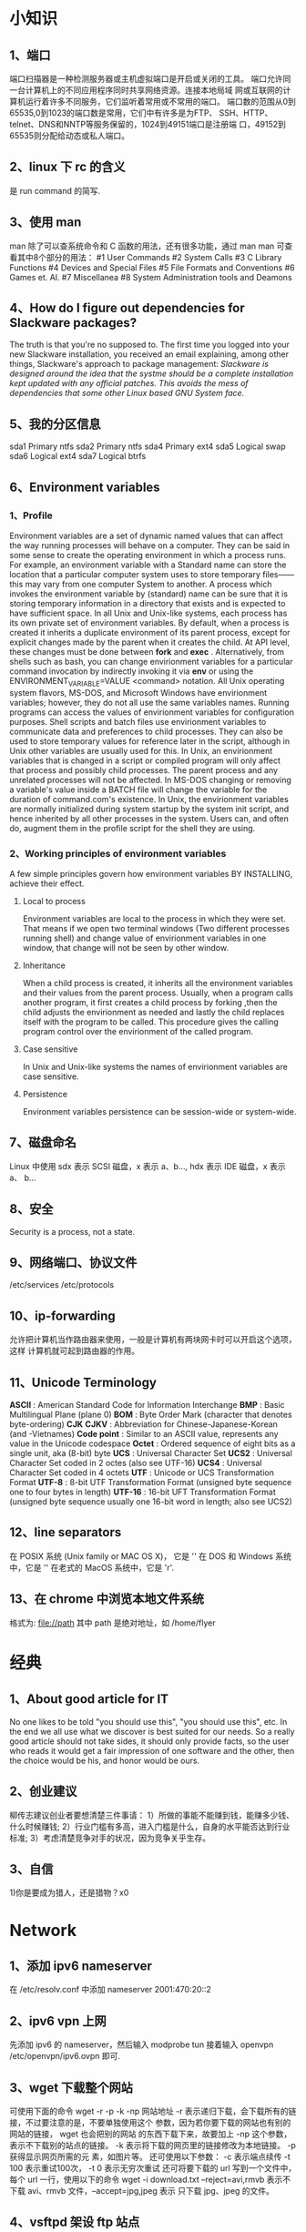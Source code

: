 * 小知识
** 1、端口 
   端口扫描器是一种检测服务器或主机虚拟端口是开启或关闭的工具。
   端口允许同一台计算机上的不同应用程序同时共享网络资源。连接本地局域
   网或互联网的计算机运行着许多不同服务，它们监听着常用或不常用的端口。
   端口数的范围从0到65535,0到1023的端口数是常用，它们中有许多是为FTP、
   SSH、HTTP、telnet、DNS和NNTP等服务保留的，1024到49151端口是注册端
   口，49152到65535则分配给动态或私人端口。
** 2、linux 下 rc 的含义
   是 run command 的简写.
** 3、使用 man
   man 除了可以查系统命令和 C 函数的用法，还有很多功能，通过 man man
   可查看其中8个部分的用法：
   #1 User Commands
   #2 System Calls
   #3 C Library Functions
   #4 Devices and Special Files
   #5 File Formats and Conventions
   #6 Games et. Al.
   #7 Miscellanea
   #8 System Administration tools and Deamons
** 4、How do I figure out dependencies for Slackware packages?
   The truth is that you're no supposed to. The first time you logged
   into your new Slackware installation, you received an email
   explaining, among other things, Slackware's approach to package
   management:
   /Slackware is designed around the idea that the systme should be a/
   /complete installation kept updated with any official/
   /patches. This avoids the mess of dependencies that some other/
   /Linux based GNU System face./
** 5、我的分区信息
   sda1 Primary ntfs
   sda2 Primary ntfs
   sda4 Primary ext4
   sda5 Logical swap
   sda6 Logical ext4
   sda7 Logical btrfs
** 6、Environment variables
*** 1、Profile
   Environment variables are a set of dynamic named values that can
   affect the way running processes will behave on a computer. They
   can be said in some sense to create the operating environment in
   which a process runs. For example, an environment variable with a
   Standard name can store the location that a particular computer
   system uses to store temporary files——this may vary from one
   computer System to another. A process which invokes the environment
   variable by (standard) name can be sure that it is storing
   temporary information in a directory that exists and is expected to
   have sufficient space.
   In all Unix and Unix-like systems, each process has its own private
   set of environment variables. By default, when a process is created
   it inherits a duplicate environment of its parent process, except
   for explicit changes made by the parent when it creates the
   child. At API level, these changes must be done between *fork* and
   *exec* . Alternatively, from shells such as bash, you can change
   envirionment variables for a particular command invocation by
   indirectly invoking it via *env* or using the
   ENVIRONMENT_VARIABLE=VALUE <command> notation. All Unix operating
   system flavors, MS-DOS, and Microsoft Windows have envirionment
   variables; however, they do not all use the same variables
   names. Running programs can access the values of envirionment
   variables for configuration purposes. 
   Shell scripts and batch files use envirionment variables to
   communicate data and preferences to child processes. They can also
   be used to store temporary values for reference later in the
   script, although in Unix other variables are usually used for this.
   In Unix, an envirionment variables that is changed in a script or
   compiled program will only affect that process and possibly child
   processes. The parent process and any unrelated processes will not
   be affected. In MS-DOS changing or removing a variable's value
   inside a BATCH file will change the variable for the duration of
   command.com's existence.
   In Unix, the envirionment variables are normally initialized during
   system startup by the system init script, and hence inherited by
   all other processes in the system. Users can, and often do, augment
   them in the profile script for the shell they are using.
*** 2、Working principles of environment variables
    A few simple principles govern how environment variables BY
    INSTALLING, achieve their effect.
**** Local to process
     Environment variables are local to the process in which they were
     set. That means if we open two terminal windows (Two different
     processes running shell) and change value of envirionment
     variables in one window, that change will not be seen by other
     window.
**** Inheritance
     When a child process is created, it inherits all the environment
     variables and their values from the parent process. Usually, when
     a program calls another program, it first creates a child process
     by forking ,then the child adjusts the envirionment as needed and
     lastly the child replaces itself with the program to be
     called. This procedure gives the calling program control over the
     envirionment of the called program.
**** Case sensitive
     In Unix and Unix-like systems the names of envirionment variables
     are case sensitive.
**** Persistence
     Environment variables persistence can be session-wide or
     system-wide.
** 7、磁盘命名
   Linux 中使用 sdx 表示 SCSI 磁盘，x 表示 a、b..., hdx 表示 IDE 磁盘，x 表示 a、
   b...
** 8、安全
   Security is a process, not a state.
** 9、网络端口、协议文件
   /etc/services
   /etc/protocols
** 10、ip-forwarding
   允许把计算机当作路由器来使用，一般是计算机有两块网卡时可以开启这个选项，这样
   计算机就可起到路由器的作用。
** 11、Unicode Terminology
   *ASCII* : American Standard Code for Information Interchange
   *BMP* : Basic Multilingual Plane (plane 0)
   *BOM* : Byte Order Mark (character that denotes byte-ordering)
   *CJK* *CJKV* : Abbreviation for Chinese-Japanese-Korean (and -Vietnames)
   *Code point* : Similar to an ASCII value, represents any value in the Unicode
   codespace
   *Octet* : Ordered sequence of eight bits as a single unit, aka (8-bit) byte
   *UCS* : Universal Character Set
   *UCS2* : Universal Character Set coded in 2 octes (also see UTF-16)
   *UCS4* : Universal Character Set coded in 4 octets
   *UTF* : Unicode or UCS Transformation Format
   *UTF-8* : 8-bit UTF Transformation Format (unsigned byte sequence one to four
   bytes in length)
   *UTF-16* : 16-bit UFT Transformation Format (unsigned byte sequence usually
   one 16-bit word in length; also see UCS2)
** 12、line separators
   在 POSIX 系统 (Unix family or  MAC OS X)， 它是 '\n'
   在 DOS 和 Windows 系统中，它是 '\r\n'
   在老式的 MacOS 系统中，它是 'r'.
** 13、在 chrome 中浏览本地文件系统
   格式为:
   file://path
   其中 path 是绝对地址，如 /home/flyer
* 经典
** 1、About good article for IT
   No one likes to be told "you should use this", "you should use
   this", etc. In the end we all use what we discover is best suited
   for our needs. So a really good article should not take sides, it
   should only provide facts, so the user who reads it would get a
   fair impression of one software and the other, then the choice
   would be his, and honor would be ours.
** 2、创业建议
   柳传志建议创业者要想清楚三件事请：
   1）所做的事能不能赚到钱，能赚多少钱、什么时候赚钱;
   2）行业门槛有多高，进入门槛是什么，自身的水平能否达到行业标准;
   3）考虑清楚竞争对手的状况，因为竞争关乎生存。
** 3、自信
   1)你是要成为猎人，还是猎物？x0
* Network
** 1、添加 ipv6 nameserver
   在 /etc/resolv.conf 中添加 
   nameserver 2001:470:20::2
** 2、ipv6 vpn 上网
   先添加 ipv6 的 nameserver，然后输入 modprobe tun
   接着输入 openvpn /etc/openvpn/ipv6.ovpn
   即可.
** 3、wget 下载整个网站
   可使用下面的命令
   wget -r -p -k -np 网站地址
   -r 表示递归下载，会下载所有的链接，不过要注意的是，不要单独使用这个
   参数，因为若你要下载的网站也有别的网站的链接， wget 也会把别的网站
   的东西下载下来，故要加上 -np 这个参数，表示不下载别的站点的链接。
   -k 表示将下载的网页里的链接修改为本地链接。 -p 获得显示网页所需的元
   素，如图片等。
   还可使用以下参数：
   -c 表示端点续传
   -t 100 表示重试100次， -t 0 表示无穷次重试
   还可将要下载的 url 写到一个文件中，每个 url 一行，使用以下的命令
   wget -i download.txt
   --reject=avi,rmvb 表示不下载 avi、rmvb 文件，--accept=jpg,jpeg 表示
   只下载 jpg、jpeg 的文件。
** 4、vsftpd 架设 ftp 站点
*** 1、目录
   目录在 /home/ftp/ 中。要把其中的内容的属性的三个组中都添加 r,这样才
   能下载.虚拟化
*** 2、添加用户
    先添加组（若存在则可不填加），例：
    # groupadd ftpgroup
    修改 /etc/vsftpd.conf，设置
    chroot_list_enable=YES
    chroot_list_file=/etc/vsftpd.chroot_list
    然后在 /etv/vsftpd.chroot_list 中添加用户，每行一个用户，重新启动 vsftpd 服
    务即可。
** 5、设置 DNS
   网速慢时，可以试试这个 nameserver: 61.134.1.5
** 6、ssh
*** 1、简介
   传统的网络服务程序，如 ftp、POP、telnet，在本质上都是不安全的，因为
   它们在网络上用明文传送口令和数据，别有用心的人非常容易就可截获这些
   口令和数据。而且，这些服务程序的安全验证方式也是有其弱点的，就是容
   易受到“中间人”（man-in-the-middle）这种方式的攻击。所有“中间人”
   的攻击方式，就是“中间人”冒充真正的服务器接收你传给服务器的数据，
   然后再冒充你把数据传给真正的服务器。服务器和你之间的数据传送被“中
   间人”一转手做了手脚之后，就会出现严重的问题。
   通过使用 SSH，可把所有传输的数据进行加密，这样“中间人”这种攻击方
   式就不能实现了，且能够防止 DNS 和 IP 欺骗。还有一个额外的好处是传输
   的数据是几个能过压缩的，所以可加快传输的速度。 
*** 2、ssh 的工作机制
    ssh 分为两部分：客户端部分和服务端部分。
    服务端是一个守护进程（daemon），它在后台运行并响应来自客户端的连接
    请求。服务器端一般是 sshd 进程，提供了对远程连接的处理，一般包括公
    共密钥认证、密钥交换、对称密钥加密和非安全连接。
    客户端包括 ssh 程序及像 scp （远程拷贝）、slogin （远程登录）、
    sftp （安全文件传输）等其他的应用程序。
    它们额工作机制大致是本地的客户端发送一个连接请求到远程的服务端，服
    务端检查申请的包和 IP 地址再发送密钥给 ssh 的客户端，本地再将密钥
    发回给服务端，自此连接建立。
    ssh 被设计成为工作于自己的基础之上而不利用超级服务器（inetd），虽
    然可通过 inetd 的 tcpd 来运行 ssh 进程，但这完全没必要。启动 ssh
    服务器后，sshd 运行起来并在默认的 22 端口进行监听。若不是通过
    inetd 启动的 ssh，那么 ssh 就将一直等待连接请求。当请求到来的时候，
    ssh 守护进程会产生一个子进程，该子进程进行这次的连接处理。
    OpenSSH 是 SSH 的替代软件，且免费。
*** 3、使用
    可用 ssh-keygen 命令来生成密钥对，把它保存在自己和远程机器的
    ~/.ssh/ 目录下。并保证权限为 rw.然后通过 
    $ ssh ip地址 
    或 
    $ ssh 域名
    即可访问远程机器。
    也可通过如下方式建立连接：
    $ ssh 远程主机名@ip
    若想把本机某文件，如本例中 ~/flyer.txt 复制到远程主机中，可用
    $ scp /home/flyer/flyer.txt  远程主机名@ip:目标目录
    若想把远程主机上的某文件，如 test.txt 复制到本机中，可用
    $ scp 远程主机名@ip:/home/用户名/tets.txt /home/flyer 
    若想复制整个文件夹，加个参数 -r 即可。
    Windows 下可用 SecureCRT 来实现 ssh 。
** 7、查看域名 ip
   可通过 nslookup 或 dig 或 host  命令。
** 8、查看本机所有网卡信息 
   # ifconfig -a
** 9、IP 地址分类
   A    0.0.0.0~127.255.255.255
   B    128.0.0.0~191.255.255.255
   C    192.0.0.0~223.255.255.255
   D    224.0.0.0~239.255.255.255
   E(未分配) 240.0.0.0~255.255.255.255
   D 类地址通常用于广播，E 类地址未分配使用。
** 10、特殊的 IP 地址
*** 1、网络地址 0
    在 A 类地址中，网络地址 0 是不可路由的地址部分。当作源地址时，唯一
    合法的使用是在初始化时主机用来动态地得到由服务器分配给自己的 IP 地
    址。当用作目的地址时，只由地址 0.0.0.0 有意义，且只能用于本地机器
    标识自己或作为惯例指示默认的路由。
*** 2、回环网络地址 127
    A 类地址中，网络地址 127 是不可路由的地址部分。回环地址是 OS 支持
    的专用网络接口。它用于本地网络服务的地址分配机制。换句话说，本地用
    户用它来标识本地服务器。回环流量完全保持在 OS 内，而不会被送到物理
    的网络接口。代表性地，127.0.0.1 作为唯一的回环接口指向本地主机。
*** 3、广播地址
    广播地址应用于网络内所有主机。广播地址主要有两类， *有限广播* 不被
    路由但会被送到相同物理网络段上的所有主机。IP 地址的网络字段和主机
    字段全为 1 就是地址 255.255.255.255. *直接网络广播* 会被路由，并被
    送到专门网络上的每台主机，IP 地址的网络字段定义这个网络。主机字段
    通常全为 1, 如 192.168.10.255. 另外，有时会作为网络的地址，如
    192.168.10.0。
** 11、子网划分
   每类网络都有默认的子网掩码来指示给定地址的网络字段和主机字段的划分。
   A~C 类地址默认的子网掩码
   A    255.0.0.0
   B    255.255.0.0
   C    255.255.255.0
   为什么子网划分很重要？简单来讲，子网定义了给定网络的最大广播空间。
   在给定子网中，一台主机可向其他所有主机发出广播。然而，在实际应用中，
   广播更多地受到物理性的限制而不是由子网掩码所实现的逻辑性限制。将众
   多的设备连接到交换机后，可能出现性能下降，最好能将网络划分成更小的
   逻辑单元。不进行子网划分的话，地址空间会很大、很平坦，这会使网络速
   度和现在相比要慢很多。
   常用 /NN 来标记子网， /NN 表示地址中网络字段所占的位数。
** 12、IP 数据报分段
   分段处理在 OSI 的 IP 层，且对高层协议（如 TCP 和 UDP）是透明的。
** 13、ARP 协议
   Address Resolution Protocol 是用于连接网卡之类的物理设备和 IP 地址
   的协议。网络设备使用 48 位的地址（即 MAC 地址），这个地址在给定网段
   的所有设备中是独一无二的。它使用广播来确定给定子网中 IP 地址的 MAC
   地址。
   MAC 地址不会穿过网络进行端对端的传输，只会在邻接的网络接口间或主机
   和路由器之间传递，它们不会被路由出去。
** 14、服务端口
   服务端口能标识程序和正在发生的单个会话或连接。服务端口使用数字化名
   称，用于不同的基于网络的服务，它们也用作两个程序间特定连接端点的数
   字化标识。服务端口号范围从 0~65535.
   服务器程序（即后台守护程序 daemon）在分配给它们的服务端口上监听入站
   连接。
   依据惯例，主要的网络服务端口是分配在 1~1023 低范围内、众所周
   知的或著名的端口。这些端口号到服务器的映射是由 IANA（Internet
   Assigned Numbers Authority）作为一组普遍认可的约定或标准集来管理。
   一个公共服务是可简单地通过 Internet 从所分配的端口上获得的服务。若
   你的机器没有提供特定的服务，但有人试图连接到分配给那个服务的端口，
   则什么事情也不会发生。
   从 1024~65535 的高位端口被称为非特权端口(unprivileged port)。它们服
   务于双重目的。最主要原因是这些端口被动态地分配给连接的客户机端。客
   户机和服务端口对的组合，再加上它们各自的 IP 主机地址，唯一地标识了
   一个连接。
   此外，在 1024~49151 范围内的端口是在 IANA 那里注册了的。这些端口能
   用作通用非特权缓冲池的一部分，它们还与诸如 SOCKS 或 X Window 服务器
   等特别服务相联系。最初的想法是在高端口提供的服务不以 root 权限运行。
   它们是由用户级、非特权程序使用的。在个别情况下这种约定也许被遵守，
   也许不被遵守。
   常用服务端口可在 /etc/services 中找到。
   端口号是与协议相关的。 
** 15、A、B、C 类专用 IP 地址
   A、B、C 类范围内的这三个专用地址集是专门局域网内使用而保留的，这些
   地址并未打算在 Internet 上使用。同样，这些地址不需购买已注册的 IP
   地址就可在任何站点内部使用。
   A 类专用地址范围： 10.0.0.0~10.255.255.255
   B 类专用地址范围： 172.16.0.0~172.31.255.255
   C 类专用地址范围： 192.168.0.0~192.168.255.255
** 16、D 类多播 IP 地址
   D 类地址范围内的 IP 地址是预留作为多点投递网络广播的目的地址的，如
   音频广播或视频广播的目的地址。
** 17、本地链路网络地址
   当 DHCP 客户机不能从服务器获得地址时，它们会为自己分配一个本地链路
   地址，这些地址范围是 169.254.0.0~169.254.255.255
** 18、网络测试(TEST-NET)地址
   192.0.2.0~192.0.2.255 的地址空间是为测试网络而保留的。
** 19、刺探(probe)和扫描(scan) 
   刺探(probe) 是企图连接到一个单独的服务端口或获得该端口的响应。
   扫描(scan) 是到一个不同服务端口的集合的一系列的刺探。扫描常自动进行。
* 虚拟技术
* 计算机启动过程
** Lilo 和 Grub
*** 优缺点
    *Advantage* to Lilo:
    1)Easy to add a boot screen
    2)Slackware setup can install automatically
    3)Lilo can works in almost every scenario.
    4)Lilo is simple/stupid and doesn't need to know the partitioning
    scheme or filesystem.
    *Disadvantages* to Lilo:
    1)Changes boot block on every configuration change
    2)May not install on some fake RAID
    3)Configuration update needed for kernel change
    4)Lilo has a 15 character limitation in titles. On a system with
    only one OS that likely is not a problem. With multi-boot systems,
    or with multiple kernels for one system in testing, that
    limitation is mildly frustrating.
    
    *Advantage* to Grub 0.97(legacy)
    1)Can install using "native" BIOS only boot floopy or CD
    2)Works with Fake RAID or other BIOS dependent installation
    3)Boot block not altered on configuration changes
    4)No configuration update needed for kernel change
    *Disadvantages* to Grub 0.97(legacy)
    1)Difficult to add a boot screen
    2)Not automatically installed by Slackware setup
    3)Couldn't boot on some motherboards when the partitions don't
    follow dos compatibility.

    Grub 2(not the legacy version) is more complicated than Grub
    legacy and also suffers from some of the limitations of
    Lilo. However, Grub2 supports some additional features that may be
    needed on some hardware.
* /dev/shm
** 1、介绍
   /dev/shm is just another branch in the file system. Useless unless
   something is stored there.
   The name shm is an acronym for shared memory. Typically /dev/shm is
   used with *tmpfs* file system. Typically a tmpfs location is
   created and mounted in /etc/fstab.
   By design, tmpfs uses only up to 1/2 of the avaiable RAM, but that
   can be modified by mount options. Typical usage is far less than
   1/2.
   Anything stored in tmpfs is lost upon a reboot or shutdown, which
   for many people is a convenient way of controlling garbage files
   from accumulatin. 
   tmpfs can be of more use when the envirionment variables $TMP,
   $TEMP, and $TMPDIR are assigned to a tmpfs location.
   Once in a blue moon that might not be helpful such as when building
   packages that require an abnormal amount of build space. The
   solution then is to ensure the build script does not use tmpfs.
   Any program linked with a recent version of glibc that uses the
   POSIX shared memory API (shm_open and related functions) will use
   /dev/shm. Those programs are not very common but, as you may not be
   sure which ones could need it, /dev/shm should be configured
   properly.
   通过查看 /etc/fstab，可发现在我的系统中，tmpfs 被自动挂载到
   /dev/shm 上。
   tmpfs is also known as the virtual memory(VM) filesystem. tmpfs is
   like a ramdisk, but differetn. Like a ramdisk ,tmpfs can use your
   RAM, but it can also use your swap devices for storage. And while a
   traditional ramdisk is a block devices and requires a *mkfs*
   command of some kind before you can actually use it, tmpfs is a
   filesystem, not a blcok device; you just mount it, and it's there.
   The linux kernel's virtual memory resources come frm both your RAM
   and swap devices. The VM subsystem in the kernel allocate these
   resources to other parts of the System and takes care of managing
   these resources behind-the-scenes, often transparently moving RAM
   pages to swap and vice-versa.
   The tmpfs filesystem requests pages from the VM subsystem to store
   files. tmpfs doesn't know whether these pages are on swap or in
   RAM; it's the VM subsystem's job to make those kinds of
   decisions. All the tmpfs filesystem knows is that it is using some
   form of virtual memory.
   Unlike most "normal" filesystems, like ext2, XFS, ReiserFS and
   friends, tmpfs does not exist on top of an underlying block
   device. Because tmpfs sits on top of VM directly, you can create a
   tmpfs filesystem with a simple mount command:
   # mount tmpfs /mnt/ -t tmpfs
   Standard linux ramdisks are block devices, so they must be
   formatted with a filesystem of your choice before you can use
   them. In contrast, tmpfs is a filesystem. So you can just mount it
   and go.
** 2、tmpfs advantage
    *Dynamic filesystem size*
    /dev/shm (where the tmpfs is mounted on) will initially have a
    very small capacity, but as files are copied and created, the
    tmpfs filesystem driver will allocate more VM and will dynamically
    increase the filesystem capacity as needed. And, as files are
    removed from /dev/shm, the tmpfs filesystem driver will
    dynamically shrink the size of the filesystem and free VM
    resoures, and by doing so return VM into circulation so that it
    can be used by other parts of the System as needed.
    *Speed*
    The other major benefit of tmpfs is its blazing speed.
    *No persistence*
    tmpfs data is not preservered between reboots, because virtual
    memory is volatile in nature. It makes tmpfs an excellent
    filesystem for holding data that you don't need to keep, such as
    temporary files (those found in /tmp) and parts of the /var
    filesystem tree.
** 3、Using tmpfs
    想在自动挂载时限制 tmpfs 的大小，可在 /etc/fstab 中添加如下语句：
    tmpfs /dev/shm tmpfs size=32m 0 0
    或在挂载时用如下格式：
    # mount tmpfs /tmp -t tmpfs -o size=64m
** 4、etc
    Actually, things do use /dev/shm. If you're using Firefox, MySQL,
    PostgreSQL, Oracle (pretty much any RDBMS), it's used for POSIX
    IPC.
    We can use the following command to see the result:
    $ ipcs
    System V IPC mechanisms (shared memory, message queues and
    semaphores) do not use /dev/shm. That belongs to a different API.
    Shared memory objects use 32-bit binary integer names, not
    alpha-numeric names.
    POSIX shared memory objects are implemented on Linux using a tmpfs
    filesystem mounted at /dev/shm. This is a minimal expection and
    not a restrictive specification. Nothing in such a statement says
    that other tmpfs tasks can't use /dev/shm.
    Originally /dev/shm was intended as a knowable mount point for
    shared memory segments. tmpfs is a file system that exists in RAM
    for storing volatile non-persistent data. Similar but not the
    same.
    /dev/shm must exist for those apps expecting to support shared
    memory segments.
    A filesystem is a filesystem. Once created that system can be used
    to store files.
    /tmp is listed in FHS to be used for non-persistent temporary
    files. /var/tmp is listed in FHS to be used for
    persistent-temporary files. 
    Consider that the default in most Slackware build scripts is to
    perform all operations in /tmp. Every file created in that build
    process except that the final package would be considered
    non-persistent. Yet many build scripts do not delete those
    files. Many distros are designed to clean /tmp every 10 days or
    so. The stock Slackware does not do that. The result is /tmp is
    being used for persistent storage rather than non-persistent. 
* LILO
  与它相关的配置程序是 lilo 和 liloconfig ，配置文件是 /etc/lilo.conf ，可通过 
  $ man 5 lilo.conf
  来查看 lilo.conf 的参数说明.
  LILO reads its settings from the */etc/lilo.conf(5)* file. It is not read each
  time you boot up, but instead is read each time you install LILO. LILO must be
  reinstalled to the boot sector each time you make a configuration change. Many
  LILO errors come from making changes to the *lilo.conf* file, but failing to
  re-run lilo to install these changes. *liloconfig* will help you build the
  configuration file so that you can install LILO for your system. If you prefer
  to edit */etc/lilo.conf* by hand, then reinstalling LILO just involves typing
  */sbin/lilo* at the prompt.
  使用 *liloconfig* 配置 lilo 过程中，可以设置 framebuffer.
* Tex
** 1、中文输入
   先挂载上 texlive 镜像，然后执行
   $ sudo tlmgr install xecjk ctex
   安装好后，接着找系统中安装过的字体
   $ fc-list :lang=zh-cn
   如下是个模板：
   \documentclass{article}
   \usepackage{xeCJK}
   \setCJKmainfont{KaiTi_GB2312}
   \begin{document}
   \end{document}
   把 KaiTi_GB2312 改为自己系统中的字体即可。

** 2、常见特殊字符
   # $ % ^ & _ { } ~ \
   若使用这些字符的表面含义，使用 \ 转义即可.但 \ 不能被转义，因为 \\
   表示换行,可用 \backslash 来生成。
** 3、Latex 命令
   它对大小写敏感，有两种格式：
   1）以一个反斜杠 \ 开始，命令名只由字母组成。命令名后的空格符、数字
   或任何非字母的字符都标志着该命令的结束。
   2）由一个反斜杠和非字母的字符组成。
   LaTex 忽略命令之后的空白字符。若希望在命令之后加空格，在可命令后加
   上 {} 和一个空格，或一个特殊的空格命令。
   有些命令需要一个参数，该参数用花括号 {} 括住并写在命令的后面。一些
   命令支持可选参数，可选参数可用方括号 [] 括住，然后写在命令后面。
** 4、常用命令及符号
   \\ 或 \newline    另起一行，但不另起一段
   \\*    强制断行后，还禁止分页
   \newpage    另起一页
   \textsl{}    括号中的字用斜体输出
   \backslash    斜杠
   \hyphenation{word list} 使列于参量中的单词仅在注有“-”的地方断词，
   命令的参量仅由正常字母够成的单词，或由 LaTex 视为正常字母的符号组成。
   \mbox{text}    保证把几个单词排在同一行，在任何情况下，这个命令把它
   的参量排在一起。
   \fbox{text}    与 \mbox 类似，还能围绕内容画一个框
   \emph{text}    对 text 进行强调，与前后的单词的字体格式不同来强调
   \frenchspacing    禁止在句号后插入额外的空白，可单独把这条命令放在
                     文档前，则命令 \@ 就不必要了
   \@    用在 . 后跟大写字母的情况下，在 . 前使用这个命令，表示这是句
         子的结尾,需要在 . 和后面的大写字母前插入额外的空白

   \today    输出如 November 18,2007 格式的今日日期
   \TeX  \LaTeX  \LaTeXe    用特殊形式显示这些单词
   \~    产生在上的小的波浪号
   $\sim$    产生在中部位置的大的波浪号
   \ldots    省略号
   $\pi$     符号 pi

   可用如下格式产生摄氏度的符号(以 -30 度为例):
   $-30\,^{\circ}\mathrm{C}$
   textcomp 宏包里有另一个度的符号 \textcelsius

   使用欧元符号，先导入 textcomp 宏包
   \usepackage{textcomp}
   然后使用命令
   \texteuro
   来生成欧元符号。但需要系统字体提供欧元符号。

   在 LaTeX 中，用两个 ` 产生左引号，用两个 ' 产生右引号，' 产生单引号。

   -     连字号
   --    短破折号
   ---   长破折号
   

   可在 \documentclass 和 \begin{document} 之间添加如 \author{} 、
   \title{} 之类的格式，然后在  \begin{document} 下添加 \maketitle 即
   可生成 title。

   通常有些单词会出现连字(ligature),在两个字母间插入一个 \mbox{} 可禁
   止连字，这对由两个词够成的单词，这可能必要。如
   Not shelfful but shelf\mbox{}ful
   
   空格前的反斜线符号产生一个不能伸长的空格。
   波浪字符 ~ 也产生一个不能伸长的空格，且禁止断行。
   句号前的命令 \@ 说明这个句号是句子的末尾，即使它紧跟一个大写字母。
** 5、注释
   LaTex 对遇到的每个 % ，将会忽略 % 后的该行内容、换行符及下一行前的
   空白字符。也可用它来断开不能含有空白字符或换行符的较长输入内容。
   当注释过长时，可用 verbatim 宏包提供的 comment 环境，格式为 
   \usepackage{verbatim}
   % 正文
   \begin{comment}
   注释
   \end{comment}
   但以上做法在数学环境等复杂环境中不起作用。
** 6、文档布局
*** 1、基本格式
   \documentclass[options]{class}
   其中，class 指明了所要创建的文档类型，options 可定制文档类的属性，
   不同的选项间用逗号隔开。

*** 2、class 可选的类别
    article    排版科学期刊、演示文档、短报告、程序文档、邀请函等
    proc       一个基于 article 的会议文集类
    minimal    非常小的文档类，只设置了页面尺寸和基本字体，主要用来查
               错
    report     排版多章节长报告、短篇书籍、博士论文……
    book       排版书籍
    slides     排版幻灯片，该文档类使用大号 sans serif 字体，也可选用
               FoilTEX 来得到相同的效果。
*** 3、options 可选的类别
    10pt,11pt,12pt    设置文档中所使用的字体大小，默认是 10pt 
    a4paper,letterpaper,a5papter, b5paper, executivepaper, legalpaper
    定义纸张尺寸，默认是 letterpaper
    flegn 设置行间公式为左对齐，而不是居中对齐。
    leqno 设置行间公式的编号为左对齐，而不是右对齐。
    titlepage, notitlepage 制定是否在文档标题后另起一页。article 文档
                           缺省设置为不开始新页，report 和 book 类则相
			   反。
    onecolumn, twocolumn 制定 LaTex 以单栏或双栏方式排版文档。
    twoside, oneside 指定文档为双面或单面打印格式。article 和 report
                     类为单面，book 类缺省为双面格式。注意该选项只是作
		     用于文档样式，而不会通知打印机以双面格式打印文档。
    landscape 将文档的打印输出布局设置为 landscape 模式。
    openright, openany 决定新的一章是仅在奇数页开始还是在下一页开始。
                       在 article 类中该选项不起作用，因为该类中没有定
		       义“章”(chapter)。report 类默认在下一页开始新
		       一章，而 book 类的新一章总是在奇数页开始。
***
** 7、宏包
   想插入图形、彩色文本或源代码等增强功能到文档中时，需要使用宏包来增
   强它的 LaTex 的功能。调用宏包格式为
   \usepackpage[options]{package}
   /package/ 是宏包名称, /options/ 是用来激活宏包特殊功能的一组关键词。
   随 LaTex 基本发行版一起发布的宏包有：
   doc 排版 LaTex 的说明文当。具体描述见 doc.dtx 及 The LaTex
       Companion
   exscale 提供了按比例伸缩的数学扩展字体。具体描述见 ltexscale.dtx
   fonttenc 指明使用哪种 LaTex 字体编码。具体描述见 ltoutenc.dtx
   ifthen 提供如下形式命令 'if...then do... otherwise do...'，具体描述
          见 ifthen.dtx 及 The LaTex Companion
   latexsym 提供 LaTex 符号字体。具体描述见 latexsym.dtx 及 The LaTex
            Companion 
   makeidx 提供排版索引的命令。具体描述见 The Latex Companion.
   syntonly 编辑文档而不生成 dvi 文件（常用于查错）
   inputenc 指明使用哪种输入编码，如 ASCII, ISO Latin-1 等，具体描述见
            inputenc.dtx
** 8、页面样式
   LaTex 支持三种预定义的页眉/页脚(header/footer)样式，称为页面样式。
   使用如下命令
   \pagestyle{style}
   其中 /style/ 参数确定了使用哪一种页面样式。
   可通过如下命令来改变当前页面的页面样式
   \thispagestyle{style}
   预定义的页面样式有:
   plain 在页脚正中显示页码。这是页面样式的缺省设置。
   headings 在页眉中显示章节名及页码、页脚空白。
   empty 将页眉、页脚都设为空白。
** 9、注音符号(accent) 和特殊字符(special character)
   参见 lshort 中的总结。
** 10、标题、章、节
   对 article 风格的文档，有下列分节命令： 
   \section{...}
   \subsection{...}
   \subsubsection{...}
   \paragraph{...}
   \subparagraph{...}
   其中{}中的都是标题。
   若想把文档分成几个部分且不影响章节编号，可使用
   \part{...}
   使用 report 或 book 类时，可用另一个高层次的分节命令
   \chapter{...}
   因为 article 类的文档不划分为章，故很容易把它作为一章插入书籍中。节
   之间的间隔、序号和标题的字号由 laTeX 自动设置。
   分节的两个命令有些特别：
   1)命令 \part{...} 不影响章的序号
   2)命令 \appendix 不带参量，只把章的序号改用为字母标记。
   LaTeX 在文档编译的最后一个循环中，提取节的标题和页码以生成目录。命
   令
   \tableofcontents
   在其出现的位置插入目录。为了得到正确的目录内容，一个新文档必须编译
   两次，有时还要编译三次。
   若想以带星的形式出现分节，则在命令后加 * 来实现，如把
   \section{Help} 改为 \section*{Help} 。它们生成的节标题既不出现于目
   录，也不带序号。（我试了试，有些问题，不能显示 *）
   目录出现的标题，一般与输入的文本完全一致。有时这不可能，因为标题太
   长排不进目录。这种情况下，目录的条目可由实际标题前的可选参量确定。
   如
   \chapter[Title for the table of contents]{A long and especially
   boring title, shown in the text}
   
   整篇文档的标题由命令
   \maketitle
   产生。标题的内容必须在调用 \maketitle 前，由命令
   \title{...}    \author{...}    \date{...}
   定义。在命令 \author{...} 的参量中，可输入几个用 \and 命令分开的名
   字。
   LaTeXe 引进了其他三个命令用于 book 风格的文档：
   \frontmatter 应接着命令 \begin{document} 使用。它把页码更换为罗马数
                字，且章节不计数。当使用带星的分节命令(如
		\chapter*{Preface}) 时，这些章节不会出现在目录里。
   \mainmatter 应出现在书的第一章前面。它启动阿拉伯数字的页码计数器，
               并对页码重新计数。
   \appendix 标志书中附录材料的开始，该命令后的各章序号改用字母标记。
   \backmatter 应插入与书中最后一部分内容的前面，如参考文献和索引。在
               标准文档类型中，它对页面没效果。
** 11、交叉引用
** 12、注脚
   命令
   \footnote{footnote text} 
   把注脚内容排印于当前页的页脚位置。注脚命令总是置于其指向的单词或句
   子的后面。注脚是一个句子或句子的一部分，故应用逗号或句号结尾。
** 13、强调
   \underline{text}    在 text 下加下划线
   \emph{text}    对其中的 text 其强调作用，字体与前后不同
   \textit{text}    text 都是斜体
   \textsf{text}    text 都是 sans-serif 字体
   \texttt{text}    text 是用一种特殊字体表示
** 14、环境
   为排版专用文本，LaTeX 定义了不同格式的环境：
   \begin{environment} text \end{environment}
   其中 envirionment 是环境名称，只要保持调用顺序，环境可嵌套。
*** 1、itemize、enumerate、description
    itemize 环境用于简单的列表，enumerate 环境用于带序号的列表，
    description 环境用于带描述的列表。
    例如
    \begin{enumerate}
    \item 文本
    \item 文本
    \end{enumerate}
    或
    \begin{itemize}
    \item 文本      % 默认在文本前添加居中的黑点
    \item[-] 文本   % 在文本前用 - 代替 居中的黑点
    \end{itemize}
    或
    \begin{description}
    \item[名称] 文本
    \item[名称] 文本
    \end{description}
    这些都可嵌套使用。
*** 2、左对齐、右对齐、居中
    flushleft 和 flushright 环境分别产生左对齐和右对齐的段落。center
    环境产生居中的文本。若不输入命令 \\ 指定断行点，LaTeX 将自行决定。
*** 3、引用、语录和韵文
    quote 环境可用于引文、语录和例子。
    有两个类似的环境：quotation 和 verse 环境。quotation 环境用于超过
    几段的较长引用，因为它对段落进行缩进。verse 环境用于诗歌。
*** 4、摘要
    科学出版物惯常以摘要开始，来给读者一个综述或预期。LaTeX 为此提供了
    abstract 环境。一般 abstract 用于 article 类文档。
*** 5、原文打印
    位于 \begin{verbatim} 和 \end{verbatim} 之间的文本将直接打印，包括
    所有的断行和空白，就像在打字机上键入一样，不执行任何 LaTeX 命令。
*** 6、表格
    
** 15、表格
   tabular 环境能用来排版带有水平和垂直表线的漂亮表格。 LaTeX 自动确定
   每一列的宽度。
   命令
   \begin{tabular}[pos]{table spec}
   的参量 table spec 定义了表格的格式。用 l 产生左对齐的列，用 r 产生
   右对齐的列，用 c 产生居中的列;用 p{width} 产生相应宽度、包含自动断
   行文本的列（用在 {table spec} 中,如 \begin{tabular}{|p{4.7cm}|}）; | 产生垂直表线。
   若一列里的文本太宽，LaTeX 不会自动折行显示。使用 p{width} 可以定义
   如一般段落里折行效果的列。
   参量 pos 设定相对于环绕文本基线的表格垂直位置。使用字母 t、b、c 来
   设定表格靠上、靠下或居中的位置。
   在 tabular 环境中，用 & 跳入下一列，用 \\ 开始新的一行，用 \hline
   插入水平表线。用 \cline{j-i} 可添加部分表线，其中 j 和 i 分别表示表
   线的起始列和终止列的序号。
   在 {table spec} 中要指明列数，如
   \begin{tabular}{|r|l|c|} 
   表明生成三列，第一列右对齐，第二列左对齐，第三列居中对齐。所做的表
   格的列数一定要在此表示出来，且必须要指明对齐方式。
   使用 \cline{j-i} 时，一般是在所在行的 \\ 后使用，要注意，若要在所在
   行的第一列下添加表格线，用 \cline{1-1}，若要在第二列下添加表格线，
   用 \cline{2-2}，以此类推。
   表格的列分隔符可由 @{} 构造，这个命令去掉表列之间的间隔，代之为两个
   花括号间的内容。如
   \begin{tabular}{@{} l @{}}
   \hline
   no leading space \\
   \hline
   \end{tabular}
   或
   \begin{tabular}{l}
   \hline
   leading space left and right \\
   \hline
   \end{tabular}
   有个小技巧，在紧接上面的第一个例子中，可在 @{} 的花括号内添加自己想
   要的符号，把 @{} 放在表格的首尾，则每行都会在首尾产生相应的符号。
   在 \begin{tabluar}{} 第二个花括号中若用 @{} 作列分隔符，用法同 | 的
   一样，我想 @{} @{} 的效果同 || 类似，但 || 之间必须指明对齐方式，而
   前者可不指定。
   有个命令是 
   \multicolumn{num}{form}{name}
   其中 num 指列数， form 指对齐方式，name 是列名，一般在第一列后使用
   这个命令，如
   \begin{tabular}{c r @{.} l}
   Pi expression &
   \multicolumn{2}{c}{Value} \\
   \hline
   $\pi$ & 3&1416 \\
   $\pi^{\pi}$ & 36&46 \\
   $(\pi^{\pi})^{\pi}$ & 80662&7 \\
   \end{tabular}
   或
   \begin{tabular}{|c|c|}
   \hline
   \multicolumn{2}{|c|}{Ene} \\
   \hline
   Mene & Muh! \\
   \hline
   \end{tabular}
   用表格环境排印的材料总是应放在同一页，若要排印一个长表格，可看下
   supertabular 和 longtabular 环境。
** 16、
** etc
   1) LaTex 不同于其它排版系统之处在于，你必须告诉它文本的逻辑和语义结
      构，然后它根据类文件和各种样式文件中给定的“规则”生成相应格式的
      文本。
   2）段落(paragraph)是连续思想或观点在排版上的反映。
   3）为使输出的右边界对齐，LaTeX 在单词间插入不等的间隔。在句子的末尾
      插入的空间稍多一些，因为这使得文本更具有可读性。LaTeX 假定句子以
      句号、问号或惊叹号结尾。若句号紧跟一个大写字母，它就不视为句子的
      结尾，因为一半在有缩写的地方，才出现句号紧跟大写字母的情况。
   4）可利用 \\ 或 \newline 来换行，若不同的行之间有空行，则表示新生成
      一段，每段的第一行都会缩进，否则只产生新行，则不会进行缩进。
* 多核编程
* GPU 编程
* 讨论
** 1、挂载 U 盘
   挂载 U 盘时，使用 
   # cat /proc/partitions
   时多出了两个设备，为
   
   major minor #blocks  name
   8     16    3913728  sdb
   8     17    3913696  sdb1
   
   使用 
   # fdisk -l
   时会给出详细些的信息
   
   Disk /dev/sdb: 4007 MB, 4007657472 bytes
   255 heads, 63 sectors/track, 487 cylinders, total 7827456 sectors
   Units = sectors of 1 * 512 = 512 bytes
   Sector size (logical/physical): 512 bytes / 512 bytes
   I/O size (minimum/optimal): 512 bytes / 512 bytes
   Disk identifier: 0xccd4ebea

   Device Boot      Start         End      Blocks   Id  System
   /dev/sdb1   *          63     7827455     3913696+   b  W95 FAT32

   挂载 sdb 时提示
   mount: /dev/sdb: can't read superblock

   综合这三方面的信息，我觉得挂载 U 盘时会挂载两个分区的原因是，一个是
   U 盘的控制逻辑，另一个是可存储信息的物理磁盘。
   但有个疑惑是，挂载 MP4 时却只显示 sdb ，这很奇怪。

   插上 U 盘后，用
   # fdisk -l
   可发现，硬盘的信息显示格式与 U 盘的相同，它们的 heads 和
   sectors/track 数目项目，柱面数不同，这个不理解
* Wiki
  访问地址是：
  http://ip/wiki 
* Apache 相关
** 支持 PHP
   修改 /etc/httpd/httpd.conf 文件，改为:
   DirectoryIndex index.html index.shtml index.cgi index.php index.phtml
   index.php3
   ServerName www.example.com:80 (不同的机器上 ServerName 可能不相同)
   把如下部分添加到文件末尾:
   AddType application/x-httpd-php .php .php3 .phtml .inc
   AddType application/x-httpd-php-source .phps
   把一部分修改为:
   <Directory />
    Options FollowSymLinks
    AllowOverride None
    Order deny,allow
    Deny from all
    </Directory>
** 常见问题
   可能会出现
   httpd: Could not reliably determine the server's fully qualified domain
   name, using 127.0.0.1
   修改 httpd.conf 文件，找到#ServerName www.example.com:80   把#去掉，再重启
   apache即可没事了。
   有时还可能出现一直无法启动 httpd, 那么就设置 httpd 为随机启动的守护进程，然后
   重启计算机。
** 无权限访问
   设置好后，在浏览器输入 127.0.0.1 后显示
   You don't have permission to access / on this server.
   解决方法是修改 httpd.conf 文件，把
   <Directory />
    Options FollowSymLinks
    AllowOverride None
    Order deny,allow
    Deny from all 
    </Directory>
    改为:
    <Directory />
    Options Indexes FollowSymLinks
    AllowOverride None
    </Directory>i
* Slackware 启动过程
  The first program to run under Slackware besides the Linux kernel is *init(8)*
  . This program reads the */etc/inittab(5)* file to see hwo to run the
  system. It runs the */etc/rc.d/rc.S* script to prepare the system before goin
  into your desired runlevel. The *rc.S* file enables your virtual memory,
  mounts your filesystems, cleans up certain log directories, initializes Plug
  and Play devices, loads kernel modules, configures PCMCIA devices, sets up
  serial ports, and runs System V init scripts (if found). 
  After system initalization is complete, *init* moves on to runlevel
  initialization. A runlevel describes the state that your machine will be
  running in. The runlevel tells *init* if you will be accepting multiuser
  logins or just a single user, whether or not you want networ services, and if
  you will be using the X Window System or *agetty(8)* to handle logins. 
* X
  X is responsible for providing a graphical user interface. It is independent
  from the OS.
  The X Window System is implemented through many programs that run in
  user-land. The two main components are *the server* and *the window
  manager*. The server provides the lowlevel functions for interacting with your
  video hardware, thus it is system specific. The window manager sits on top of
  the server and provides the user interface. The advantage to this is you can
  have many different graphical interfaces by simply changing the window manager
  you use.
  Configuring X can be a complex task. The reason for this is the vast numbers of
  video cards available for the PC architecture, most of which use different
  programming interfaces. Luckily, most cards today support basic video standards
  known as VESA, and if your card is among them you'll be able to start X using
  the *startx* command right out of the box.
  If this doesn't work with your card, or if you'd like to take advantage of the
  hight-performance features of your video card, then you'll need to reconfigure
  X.
  To configure X, you'll need to make an */etc/X11/xorg.conf* file. 
* 链接
  *Hard links* are names for a particular file. They can only exist within a
  single filesystem and are only removed when the real name is removed from the
  system. 
  *Soft link*, also called a symbolic link, can point to a file outside of its
  filesystem. It is actually a small file containing the information it needs. You
  can add and remove soft links without affecting the actual file. And since a
  symbolic link is actually a small file containing its own information, they can
  even point at a directory. 
  Links do not have their own set of permissions or ownerships, but reflect thost
  of the file they point to.
  hard links 相当于对同一个 inode 又起了一个名字,会把节点的链结数增加,只要节点的链
  结数不为 0,文件就一直存在.当修改任何一个文件时,所有指向这个节点的文件都会同步修
  改. soft links 对源文件没有影响,删除源文件后,链结就找不到指定的文件,每个 soft
  links 都有自己的 inode,并在磁盘上有小空间存放路径名. soft links 可对一个不存在的
  文件名进行链结,也可对目录进行链结. 
* 安全
  Security is a process, not a state.
** Disabling services
   Services are started from two main places -- *inetd* and init scripts.
*** Services started from /inetd/
    A lot of the daemons that come with Slackware are run from
    *inetd(8)*. *inetd* is a daemon that listens on all of the ports used by
    services configured to be started by it and spawns an instance of the
    relevant daemon when a connection attempt is made. Daemons started from
    *inetd* can be disabled by commenting out the relevant lines in
    */etc/inetd.conf*.
    After *inetd* has been restarted, this service will be disabled. You can
    restart *inetd* with the command:
    # kill -HUP $(cat /var/run/inetd.pid)
*** Services started from init scripts
    The rest of the Services started when the machine starts are started from the
    init scripts in */etc.rc.d/*. These can be disabled to remove the execute
    permissions on the relevant init script or to comment out the relevant lines
    in the init scripts.
    For services that don't have their own init script, you will need to comment
    out the relevant lines in the init scripts to disable them.
    These changes will only take effect after either a reboot or changing from
    adn back to runlevel 3 or 4. You can do this by typing the following on the
    console (you will need to log in again after changing to runlevel 1):
    # telinit 1
    # telinit 3

** Host Access Control
*** iptables
*** tcpwrappers
    *tcpwrappers* Controls Access to daemons at the application level, rather
    than at the IP level. This can provide an extra layer of Security at times
    when IP-level Access Controls (e.g. Netfilter) are not functioning
    correctly. For example, if you recompile the kernel but forget to include
    iptables support, your IP level protection will fail but tcpwrappers will
    still help protect your system.
    Access to services protected by tcpwrappers can be Controlled using
    */etc/hosts.allow* and */etc/hosts.deny*.
    普遍做法是在 /etc/hosts.deny 中添加:
    ALL : ALL
    这样就禁止了所有的服务,然后在 /etc/hosts.allow 中添加允许提供的服务程序,如接
    受所有来自 *localhost* 的连接,可用:
    ALL : 127.0.0.1
    接受来自 192.168.0.0/24 的连接 ssh, 启动 sshd 后台程序,可用:
    sshd : 192.168.0.0/24
    或
    sshd: 192.168.0.
* 计算机基本概念
  资源交换
  资源共享
  资源存储
  通信
* wordpress
** 本地用户名
   admin
** 安装主题
   把下载的主题解压后放在 wp-content/themes 目录下即可。
** 安装主题
   把下载下来的插件解压后放在 wp-content/plugins 目录下即可。
* dokuwiki
** 用户名
   super user: admin
   user: flyer
* Google 和 OpenDNS 
  IPv4:
  8.8.8.8
  8.8.4.4
  208.67.222.222
  208.67.220.220
  IPv6:
  2001:4860:4860::8888
  2001:4860:4860::8844
  2620:0:ccc::2
  2620:0:ccd::2
* 在线 web 代理
  在线Web代理原理： Web Proxy，顾名思义，就是用Web服务器当作代理服务器（Proxy），
  通过在Web服务器上运行PHP或CGI脚本来使服务器拥有代理服务器的功能。在线Web代理都
  是全匿名（high anonymity）类型的。 
  HTTP代理和在线Web代理的区别： 在 线Web代理使用起来比HTTP代理要简便得多，HTTP代
  理在使用前要对浏览器进行设定才可以使用.
* HTTP 代理
** HTTP代理的匿名性 
   HTTP代理匿名性是指不通过非常技术手段，直接使用时代理的匿名安全性。（说明：这
   里的匿名与其它如FTP服务器的匿名意义是不一样的，不论匿名与否，代理服务器均能起
   到“代理”的作用。只是匿名代理可以确保被访问方不能追溯到源IP，在一定程度上更
   加安全而已。这并不是一个重要的指标，是否必要则 仁者见仁、智者见智。）
** HTTP CONNECT代理 
   对于HTTP代理，不少人有认识上的误区，有必要说明一下，不是所有的HTTP代理都只能
   代理HTTP的。HTTP CONNECT代理服务器是一种能够允许用户建立TCP连接到任何端口的代
   理服务器，这意味着这种代理不仅可用于HTTP，还包括FTP、IRC、RM流 服务等，甚至扫
   描、攻击。 
** 三种代理的区别
*** 全匿名代理（high anonymity)
    不改变你的request fields，使服务器端看来就像有个真正的客户浏览器在访问它。当
    然，你的真实IP是隐藏起来的。服务器的网管不会认为你使用了代理。
*** 普通匿名代理（anonymous)
    能隐藏你的真实IP，但会更改你的request fields，有可能会被认为使用了代理，但仅
    仅是可能，一般说来是没问题的。不过不要受它的名字的误导，其安全性可能比全匿名
    代理更高，有的代理会剥离 你的部分信息（就好比防火墙的stealth mode），使服务
    器端探测不到你的操作系统版本和浏览器版本。
*** 透明代理（transparent)
    改编你的request fields，并会传送真实IP.

* 代理服务器基础及原理简介
  代理服务器英文全称是Proxy Server，其功能就是代理网络用户去取得网络信息。形象的
  说：它是网络信息的中转站。在一般情况下，我们使用网络浏览器直接去连接其他
  Internet站点取得网络信息时，须送出Request信号来得到回答，然后对方再把信息以bit
  方式传送回来。

  代理服务器是介于浏览器和Web服务器之间的一台服务器，有了它之后，浏览器不是直接
  到Web服务器去取回网页而是向代理服务器发出请求，Request 信号会先送到代理服务器，
  由代理服务器来取回浏览器所需要的信息并传送给你的浏览器。

  大部分代理服务器都具有缓冲的功能，就好象一个大的Cache，它有很大的存储空间，它
  不断将新取得数据储存到它本机的存储器上，如果浏览器所请求的数据在它本机的存储器
  上已经存在而且是最新的，那么它就不重新从Web服务器取数据，而直接将存储器上的数
  据传送给用户的浏览器，这样就能显著提高浏览速度和效率。更重要的是：Proxy Server
  (代理服务器)是 Internet 链路级网关所提供的一种重要的安全功能，它的工作主要在开
  放系统互联 (OSI) 模型的对话层。主要的功能有：

  1、连接Internet与Intranet 充当firewall（防火墙）：因为所有内部网的用户通过代理
  服务器访问外界时，只映射为一个IP地址，所以外界不能直接访问到内部网；同时可以设
  置IP地址过滤，限制内部网对外部的访问权限；另外，两个没有互联的内部网，也可以通
  过第三方的代理服务器进行互联来交换信息。

  2、节省IP开销：如前面所讲，所有用户对外只占用一个IP，所以不必租用过多的IP地址，
  降低网络的维护成本。这样，局域局内没有与外网相连的众多机器就可以通过内网的一台
  代理服务器连接到外网，大大减少费用。当然也有它不利的一面，如许多网络黑客通过这
  种方法隐藏自己的真实IP地址，而逃过监视。

  3、提高访问速度：本身带宽较小，通过带宽较大的proxy与目标主机连接。而且通常代理
  服务器都设置一个较大的硬盘缓冲区（可能高达几个GB或更大），当有外界的信息通过时，
  同时也将其保存到缓冲区中，当其他用户再访问相同的信息时，则直接由缓冲区中取出信
  息，传给用户，从而达到提高访问速度的目的。
* chrome
** 查看缓存
   在地址栏输入:
   chrome://cache
   点击任意个 cache 信息，都能获得完整的服务器应答信息。
** 默认 https 连接
   地址栏输入 chrome://net-internals/
   在 HSTS 的标签栏里 Domain 里填上需要访问的 domain，比如 twitter.com
   然后选中 Include subdomains 点击 Add 按钮即可，可以加多个域.
   这样所有访问这个域名（包括子域名）都自动转到 https 了.
* Nginx
** 编译安装的默认路径
   /usr/local/nginx/
** 检查默认位置配置文件是否正确
   # nginx -t

** nginx.conf
   主要包括三部分:全局配置、I/O 事件配置和 HTTP 配置。
** nginx: [emerg] unknown directive "stub_status"
   在编译时添加了 --with-help_stub_status_module 并在 nginx.conf 中添加了相应的
   配置，如，
   
   location ~ /status {
       stub_status on;
	   access_log off;
   }
   
   时，通过 $PATH 路径中的 nginx 检查配置文件时可能会出现这个问题。
   一个解决方法是通过安装时的 nginx 目录来启动 nginx。

** 查看网站被访问的相关信息
   在配置好 stub_status 后，在浏览器中输入:

   域名/status

   来查看。
* PHP
** pear 安装 syck-beta 时错误
   可先去 http://rubyforge.org/frs 下载 syck 来安装，然后再通过 pear 安装
   syck-beta.
* GUI 编程
** Brief
   如果想要在 panel 上编程显示程序图标的功能，首先要明白 *系统托盘(system
   panel)* 的概念，它是用来显示正在运行的程序的图标。如果想要实现桌面提醒功能，
   要明白 *通知提醒* 的概念。
   明白这两个概念后，不懂的地方就可以很快 google 到。
** python 下系统托盘图标显示和通知提供的类
   分别是 appindicator 和 pynofiy
** GTK 下系统托盘图标显示和通知提供的库
   libegg
* ctime 和 mtime 的区别
  ctime 会随着文件权限和文件内容的改变而改变。
  mtime 会随着文件内容的改变而改变。 
  可参考:
  http://stackoverflow.com/questions/79809/what-is-the-difference-between-file-modification-time-and-file-changed-time
* HTTP header
  header 的类型名不区分大小写。
* 长期深入的 
** Python
   字符串处理，XML/HTML 解析，类
** 网络
   分层结构，常见的协议，如 HTTP、HTTPS、FTP、SMTP
* 尝试使用新技术时需要思考的
  + maturity of project
  + activity on github
  + community support 
  + complexity
  + activity on stackoverflow
